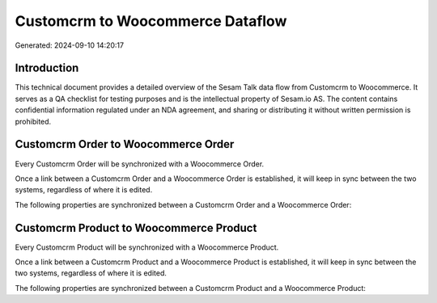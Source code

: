 =================================
Customcrm to Woocommerce Dataflow
=================================

Generated: 2024-09-10 14:20:17

Introduction
------------

This technical document provides a detailed overview of the Sesam Talk data flow from Customcrm to Woocommerce. It serves as a QA checklist for testing purposes and is the intellectual property of Sesam.io AS. The content contains confidential information regulated under an NDA agreement, and sharing or distributing it without written permission is prohibited.

Customcrm Order to Woocommerce Order
------------------------------------
Every Customcrm Order will be synchronized with a Woocommerce Order.

Once a link between a Customcrm Order and a Woocommerce Order is established, it will keep in sync between the two systems, regardless of where it is edited.

The following properties are synchronized between a Customcrm Order and a Woocommerce Order:

.. list-table::
   :header-rows: 1

   * - Customcrm Order Property
     - Woocommerce Order Property
     - Woocommerce Data Type


Customcrm Product to Woocommerce Product
----------------------------------------
Every Customcrm Product will be synchronized with a Woocommerce Product.

Once a link between a Customcrm Product and a Woocommerce Product is established, it will keep in sync between the two systems, regardless of where it is edited.

The following properties are synchronized between a Customcrm Product and a Woocommerce Product:

.. list-table::
   :header-rows: 1

   * - Customcrm Product Property
     - Woocommerce Product Property
     - Woocommerce Data Type

